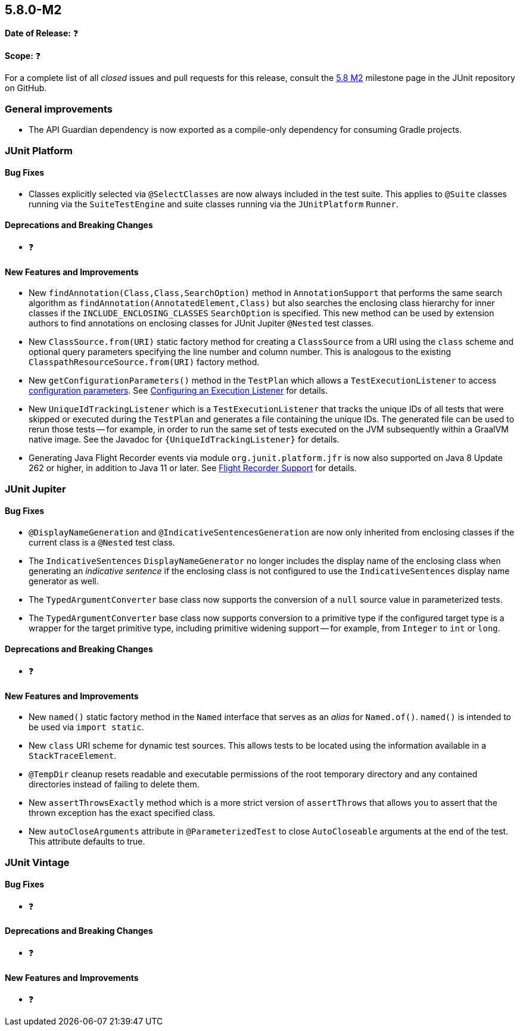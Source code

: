 [[release-notes-5.8.0-M2]]
== 5.8.0-M2

*Date of Release:* ❓

*Scope:* ❓

For a complete list of all _closed_ issues and pull requests for this release, consult the
link:{junit5-repo}+/milestone/55?closed=1+[5.8 M2] milestone page in the JUnit repository
on GitHub.


[[release-notes-5.8.0-M2-general-improvements]]
=== General improvements

* The API Guardian dependency is now exported as a compile-only dependency for consuming
  Gradle projects.


[[release-notes-5.8.0-M2-junit-platform]]
=== JUnit Platform

==== Bug Fixes

* Classes explicitly selected via `@SelectClasses` are now always included in the test
  suite. This applies to `@Suite` classes running via the `SuiteTestEngine` and suite
  classes running via the `JUnitPlatform` `Runner`.

==== Deprecations and Breaking Changes

* ❓

==== New Features and Improvements

* New `findAnnotation(Class,Class,SearchOption)` method in `AnnotationSupport` that
  performs the same search algorithm as `findAnnotation(AnnotatedElement,Class)` but also
  searches the enclosing class hierarchy for inner classes if the
  `INCLUDE_ENCLOSING_CLASSES` `SearchOption` is specified. This new method can be used by
  extension authors to find annotations on enclosing classes for JUnit Jupiter `@Nested`
  test classes.
* New `ClassSource.from(URI)` static factory method for creating a `ClassSource` from a
  URI using the `class` scheme and optional query parameters specifying the line number
  and column number. This is analogous to the existing `ClasspathResourceSource.from(URI)`
  factory method.
* New `getConfigurationParameters()` method in the `TestPlan` which allows a
  `TestExecutionListener` to access
  <<../user-guide/index.adoc#running-tests-config-params, configuration parameters>>. See
  <<../user-guide/index.adoc#launcher-api-listeners-config, Configuring an Execution
  Listener>> for details.
* New `UniqueIdTrackingListener` which is a `TestExecutionListener` that tracks the unique
  IDs of all tests that were skipped or executed during the `TestPlan` and generates a
  file containing the unique IDs. The generated file can be used to rerun those tests --
  for example, in order to run the same set of tests executed on the JVM subsequently
  within a GraalVM native image. See the Javadoc for `{UniqueIdTrackingListener}` for
  details.
* Generating Java Flight Recorder events via module `org.junit.platform.jfr` is now also
  supported on Java 8 Update 262 or higher, in addition to Java 11 or later. See
  <<../user-guide/index.adoc#running-tests, Flight Recorder Support>> for details.


[[release-notes-5.8.0-M2-junit-jupiter]]
=== JUnit Jupiter

==== Bug Fixes

* `@DisplayNameGeneration` and `@IndicativeSentencesGeneration` are now only inherited
  from enclosing classes if the current class is a `@Nested` test class.
* The `IndicativeSentences` `DisplayNameGenerator` no longer includes the display name of
  the enclosing class when generating an _indicative sentence_ if the enclosing class is
  not configured to use the `IndicativeSentences` display name generator as well.
* The `TypedArgumentConverter` base class now supports the conversion of a `null` source
  value in parameterized tests.
* The `TypedArgumentConverter` base class now supports conversion to a primitive type if
  the configured target type is a wrapper for the target primitive type, including
  primitive widening support -- for example, from `Integer` to `int` or `long`.

==== Deprecations and Breaking Changes

* ❓

==== New Features and Improvements

* New `named()` static factory method in the `Named` interface that serves as an _alias_
  for `Named.of()`. `named()` is intended to be used via `import static`.
* New `class` URI scheme for dynamic test sources. This allows tests to be located using
  the information available in a `StackTraceElement`.
* `@TempDir` cleanup resets readable and executable permissions of the root temporary
  directory and any contained directories instead of failing to delete them.
* New `assertThrowsExactly` method which is a more strict version of `assertThrows`
  that allows you to assert that the thrown exception has the exact specified class.
* New `autoCloseArguments` attribute in `@ParameterizedTest` to close `AutoCloseable`
  arguments at the end of the test. This attribute defaults to true.


[[release-notes-5.8.0-M2-junit-vintage]]
=== JUnit Vintage

==== Bug Fixes

* ❓

==== Deprecations and Breaking Changes

* ❓

==== New Features and Improvements

* ❓
